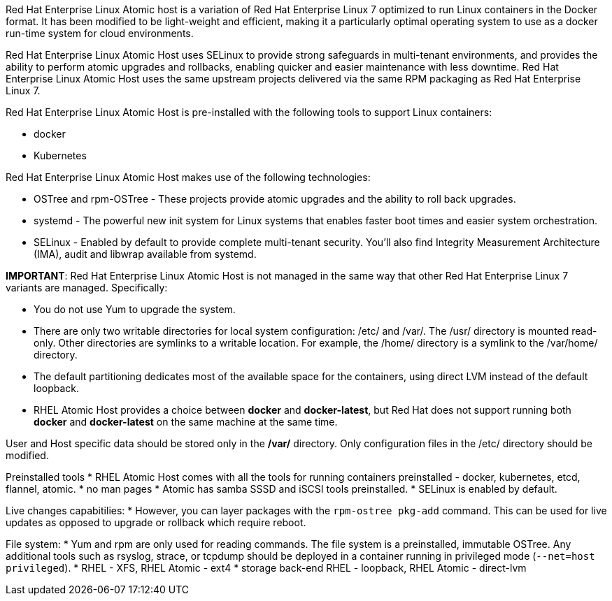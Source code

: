 Red Hat Enterprise Linux Atomic host is a variation of Red Hat Enterprise Linux 7 optimized to run Linux containers in the Docker format.
It has been modified to be light-weight and efficient, making it a particularly optimal operating system to use as a docker run-time system for cloud environments.

Red Hat Enterprise Linux Atomic Host uses SELinux to provide strong safeguards in multi-tenant environments, and provides the ability to perform
atomic upgrades and rollbacks, enabling quicker and easier maintenance with less downtime. Red Hat Enterprise Linux Atomic Host uses the same upstream
projects delivered via the same RPM packaging as Red Hat Enterprise Linux 7.

Red Hat Enterprise Linux Atomic Host is pre-installed with the following tools to support Linux containers:

* docker
* Kubernetes

Red Hat Enterprise Linux Atomic Host makes use of the following technologies:

* OSTree and rpm-OSTree - These projects provide atomic upgrades and the ability to roll back upgrades.
* systemd - The powerful new init system for Linux systems that enables faster boot times and easier system orchestration.
* SELinux - Enabled by default to provide complete multi-tenant security. You'll also find Integrity Measurement Architecture (IMA), audit and libwrap
available from systemd.

*IMPORTANT*: Red Hat Enterprise Linux Atomic Host is not managed in the same way that other Red Hat Enterprise Linux 7 variants are managed. Specifically:

* You do not use Yum to upgrade the system.
* There are only two writable directories for local system configuration: /etc/ and /var/. The /usr/ directory is mounted read-only.
Other directories are symlinks to a writable location. For example, the /home/ directory is a symlink to the /var/home/ directory.
* The default partitioning dedicates most of the available space for the containers, using direct LVM instead of the default loopback.
* RHEL Atomic Host provides a choice between **docker** and **docker-latest**, but Red Hat does not support running both **docker** and **docker-latest** on the same machine at the same time.

User and Host specific data should be stored only in the */var/* directory. Only configuration files in the /etc/ directory should be modified.

Preinstalled tools
* RHEL Atomic Host comes with all the tools for running containers preinstalled - docker, kubernetes, etcd, flannel, atomic.
* no man pages
* Atomic has samba SSSD and iSCSI tools preinstalled.
* SELinux is enabled by default.

Live changes capabitilies:
* However, you can layer packages with the `rpm-ostree pkg-add` command. This can be used for live updates as opposed to upgrade or rollback which require reboot.

File system:
* Yum and rpm are only used for reading commands. The file system is a preinstalled, immutable OSTree. Any additional tools such as rsyslog, strace, or tcpdump should be deployed in a container running in privileged mode (`--net=host privileged`).
* RHEL - XFS, RHEL Atomic - ext4
* storage back-end RHEL - loopback, RHEL Atomic - direct-lvm
